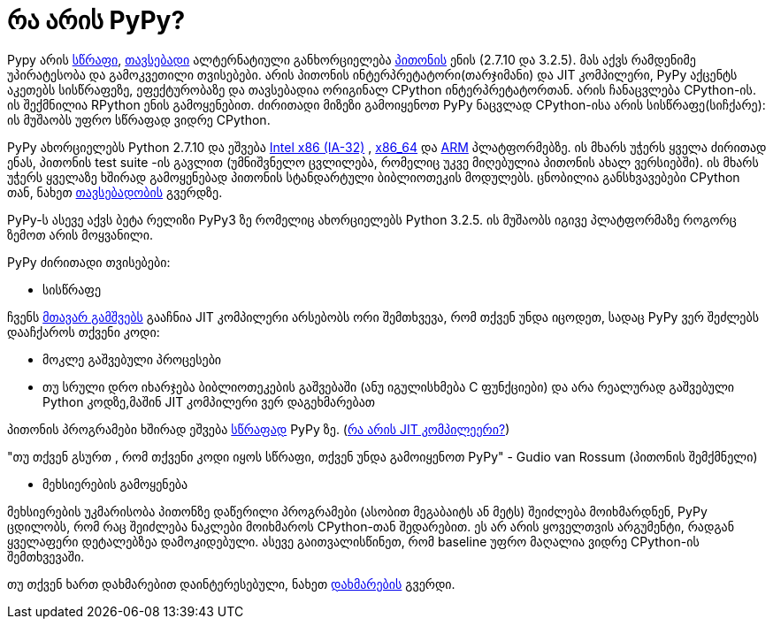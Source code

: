 = რა არის PyPy?
:hp-alt-title: what is PyPy?

Pypy არის http://speed.pypy.org/[სწრაფი], http://pypy.org/compat.html[თავსებადი] ალტერნატიული განხორციელება http://python.org/[პითონის] ენის (2.7.10 და 3.2.5). მას აქვს რამდენიმე უპირატესობა და გამოკვეთილი თვისებები. არის პითონის ინტერპრეტატორი(თარჯიმანი) და JIT კომპილერი, PyPy აქცენტს აკეთებს სისწრაფეზე, ეფექტურობაზე და თავსებადია ორიგინალ CPython ინტერპრეტატორთან. არის ჩანაცვლება CPython-ის. ის შექმნილია RPython ენის გამოყენებით. ძირითადი მიზეზი გამოიყენოთ PyPy ნაცვლად CPython-ისა არის სისწრაფე(სიჩქარე): ის მუშაობს უფრო სწრაფად ვიდრე CPython.

PyPy ახორციელებს Python 2.7.10 და ეშვება http://en.wikipedia.org/wiki/IA-32[Intel x86 (IA-32)] , http://en.wikipedia.org/wiki/X86_64[x86_64] და http://en.wikipedia.org/wiki/ARM[ARM] პლატფორმებზე. ის მხარს უჭერს ყველა ძირითად ენას, პითონის test suite -ის გავლით (უმნიშვნელო ცვლილება, რომელიც უკვე მიღებულია პითონის ახალ ვერსიებში). ის მხარს უჭერს ყველაზე ხშირად გამოყენებად პითონის სტანდარტული ბიბლიოთეკის მოდულებს. ცნობილია განსხვავებები CPython თან, ნახეთ http://pypy.org/compat.html[თავსებადობის] გვერდზე.

PyPy-ს ასევე აქვს ბეტა რელიზი PyPy3 ზე რომელიც ახორციელებს Python 3.2.5. ის მუშაობს იგივე პლატფორმაზე როგორც ზემოთ არის მოყვანილი.

PyPy ძირითადი თვისებები:

* სისწრაფე

ჩვენს http://pypy.org/download.html#with-a-jit-compiler[მთავარ გამშვებს] გააჩნია JIT კომპილერი
   არსებობს ორი შემთხვევა, რომ თქვენ უნდა იცოდეთ, სადაც PyPy ვერ შეძლებს დააჩქაროს თქვენი კოდი:

  * მოკლე გაშვებული პროცესები 
  * თუ სრული დრო იხარჯება ბიბლიოთეკების გაშვებაში (ანუ იგულისხმება C ფუნქციები) და არა რეალურად გაშვებული Python კოდზე,მაშინ JIT კომპილერი ვერ დაგეხმარებათ

პითონის პროგრამები ხშირად ეშვება http://speed.pypy.org/[სწრაფად] PyPy ზე. (http://en.wikipedia.org/wiki/Just-in-time_compilation[რა არის JIT კომპილეერი?])

"თუ თქვენ გსურთ , რომ თქვენი კოდი იყოს სწრაფი, თქვენ უნდა გამოიყენოთ PyPy" - Gudio van Rossum (პითონის შემქმნელი)

* მეხსიერების გამოყენება

მეხსიერების უკმარისობა პითონზე დაწერილი პროგრამები (ასობით მეგაბაიტს ან მეტს) შეიძლება მოიხმარდნენ, PyPy ცდილობს, რომ რაც შეიძლება ნაკლები მოიხმაროს CPython-თან შედარებით. ეს არ არის ყოველთვის არგუმენტი, რადგან ყველაფერი დეტალებზეა დამოკიდებული. ასევე გაითვალისწინეთ, რომ baseline უფრო მაღალია ვიდრე CPython-ის შემთხვევაში.

თუ თქვენ ხართ დახმარებით დაინტერესებული, ნახეთ http://pypy.org/howtohelp.html[დახმარების] გვერდი.

:hp-tags: PyPy, Compiler[კომპილერი], JIT, python[პითონი]